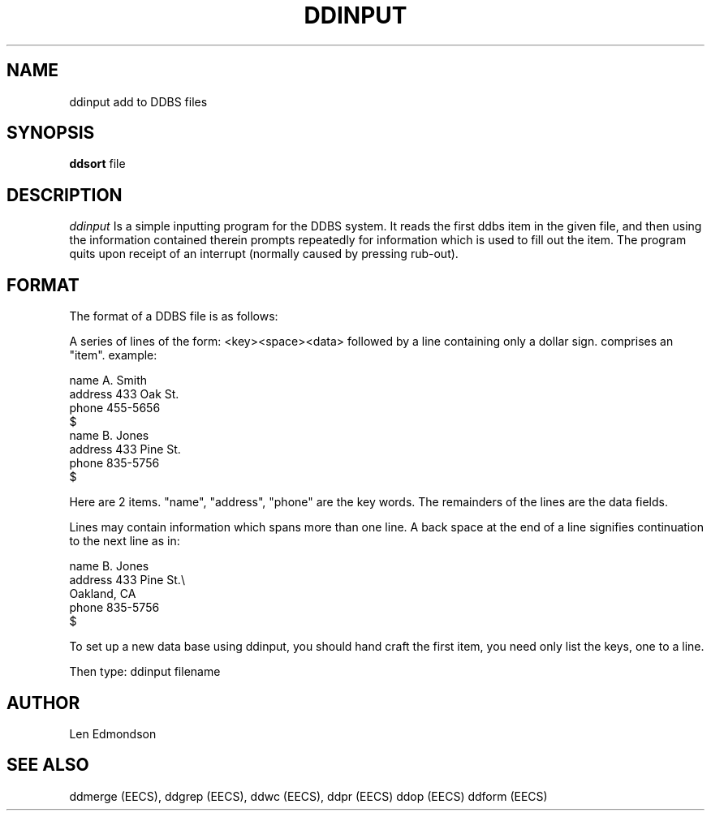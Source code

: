 .TH "DDINPUT" EECS 12/17/80
.SH NAME
ddinput \*- add to DDBS files
.SH SYNOPSIS
.B ddsort
file
.SH DESCRIPTION
.I ddinput
Is a simple inputting program for the DDBS system.
It reads the first ddbs item in the given file,
and then using the information contained therein
prompts repeatedly for information which is used
to fill out the item.
The program quits upon receipt of an interrupt (normally 
caused by pressing rub-out).
.SH FORMAT

The format of a DDBS file is as follows:
.sp
A series of lines of the form:
<key><space><data>
followed by a line containing only a dollar sign.
comprises an "item".
example:

.nf
name A. Smith
address 433 Oak St.
phone 455-5656
$
name B. Jones
address 433 Pine St.
phone 835-5756
$
.fi

Here are 2 items.
"name", "address", "phone" are the key words.
The remainders of the lines are the data fields.

Lines may contain information which spans more than one line.
A back space at the end of a line signifies continuation 
to the next line as in:

.nf
name B. Jones
address 433 Pine St.\\
Oakland, CA
phone 835-5756
$
.fi


To set up a new data base using ddinput, you
should hand craft the first item, you need only list the 
keys, one to a line.

Then type: ddinput filename

.SH AUTHOR
Len Edmondson
.SH SEE ALSO
ddmerge (EECS),
ddgrep (EECS),
ddwc (EECS),
ddpr (EECS)
ddop (EECS)
ddform (EECS)
